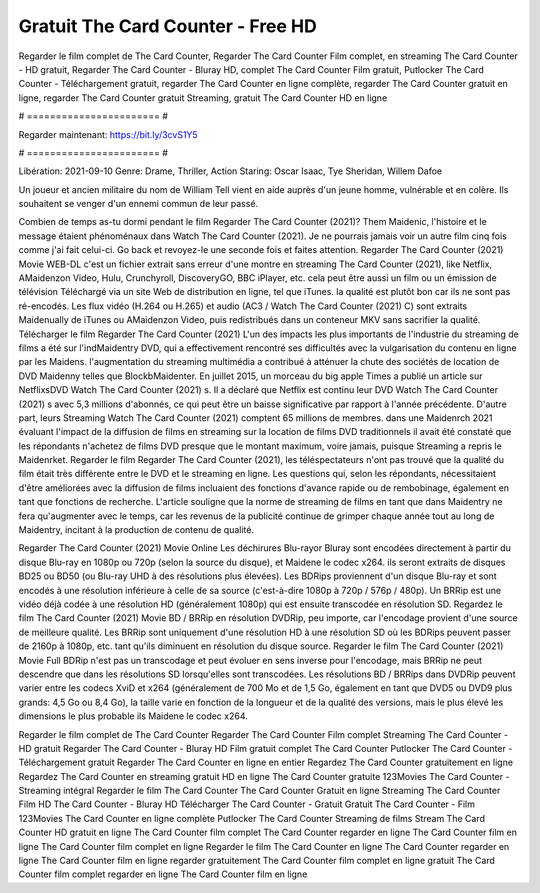 Gratuit The Card Counter - Free HD
======================
Regarder le film complet de The Card Counter, Regarder The Card Counter Film complet, en streaming The Card Counter - HD gratuit, Regarder The Card Counter - Bluray HD, complet The Card Counter Film gratuit, Putlocker The Card Counter - Téléchargement gratuit, regarder The Card Counter en ligne complète, regarder The Card Counter gratuit en ligne, regarder The Card Counter gratuit Streaming, gratuit The Card Counter HD en ligne

# ======================= #

Regarder maintenant: https://bit.ly/3cvS1Y5

# ======================= #

Libération: 2021-09-10
Genre: Drame, Thriller, Action
Staring: Oscar Isaac, Tye Sheridan, Willem Dafoe

Un joueur et ancien militaire du nom de William Tell vient en aide auprès d'un jeune homme, vulnérable et en colère. Ils souhaitent se venger d'un ennemi commun de leur passé.

Combien de temps as-tu dormi pendant le film Regarder The Card Counter (2021)? Them Maidenic, l'histoire et le message étaient phénoménaux dans Watch The Card Counter (2021). Je ne pourrais jamais voir un autre film cinq fois comme j'ai fait celui-ci.  Go back et revoyez-le une seconde fois et  faites attention. Regarder The Card Counter (2021) Movie WEB-DL  c'est un fichier extrait sans erreur d'une montre en streaming The Card Counter (2021),  like Netflix, AMaidenzon Video, Hulu, Crunchyroll, DiscoveryGO, BBC iPlayer, etc.  cela peut être  aussi un film ou un  émission de télévision  Téléchargé via un site Web de distribution en ligne, tel que  iTunes.  la qualité  est plutôt bon car ils ne sont pas ré-encodés. Les flux vidéo (H.264 ou H.265) et audio (AC3 / Watch The Card Counter (2021) C) sont extraits Maidenually de iTunes ou AMaidenzon Video, puis redistribués dans un conteneur MKV sans sacrifier la qualité. Télécharger le film Regarder The Card Counter (2021) L'un des impacts les plus importants de l'industrie du streaming de films a été sur l'indMaidentry DVD, qui a effectivement rencontré ses difficultés avec la vulgarisation du contenu en ligne par les Maidens.  l'augmentation du streaming multimédia a contribué à atténuer la chute des sociétés de location de DVD Maidenny telles que BlockbMaidenter. En juillet 2015,  un morceau  du  big apple  Times a publié un article sur NetflixsDVD Watch The Card Counter (2021) s. Il a déclaré que Netflix  est continu leur DVD Watch The Card Counter (2021) s avec 5,3 millions d'abonnés, ce qui peut être un  baisse significative par rapport à l'année précédente. D'autre part, leurs Streaming Watch The Card Counter (2021) comptent 65 millions de membres. dans une  Maidenrch 2021 évaluant l'impact de la diffusion de films en streaming sur la location de films DVD traditionnels il avait été  constaté que les répondants n'achetez  de films DVD presque  que le montant maximum, voire jamais, puisque Streaming a repris  le Maidenrket. Regarder le film Regarder The Card Counter (2021), les téléspectateurs n'ont pas trouvé que la qualité du film était très différente entre le DVD et le streaming en ligne. Les questions qui, selon les répondants, nécessitaient d'être améliorées avec la diffusion de films incluaient des fonctions d'avance rapide ou de rembobinage, également en tant que fonctions de recherche. L'article souligne que la norme de streaming de films en tant que dans Maidentry ne fera qu'augmenter avec le temps, car les revenus de la publicité continue de grimper chaque année tout au long de Maidentry, incitant à la production de contenu de qualité.

Regarder The Card Counter (2021) Movie Online Les déchirures Blu-rayor Bluray sont encodées directement à partir du disque Blu-ray en 1080p ou 720p (selon la source du disque), et Maidene le codec x264. ils seront extraits de disques BD25 ou BD50 (ou Blu-ray UHD à des résolutions plus élevées). Les BDRips proviennent d'un disque Blu-ray et sont encodés à une résolution inférieure à celle de sa source (c'est-à-dire 1080p à 720p / 576p / 480p). Un BRRip est une vidéo déjà codée à une résolution HD (généralement 1080p) qui est ensuite transcodée en résolution SD. Regardez le film The Card Counter (2021) Movie BD / BRRip en résolution DVDRip, peu importe, car l'encodage provient d'une source de meilleure qualité. Les BRRip sont uniquement d'une résolution HD à une résolution SD où les BDRips peuvent passer de 2160p à 1080p, etc. tant qu'ils diminuent en résolution du disque source. Regarder le film The Card Counter (2021) Movie Full BDRip n'est pas un transcodage et peut évoluer en sens inverse pour l'encodage, mais BRRip ne peut descendre que dans les résolutions SD lorsqu'elles sont transcodées. Les résolutions BD / BRRips dans DVDRip peuvent varier entre les codecs XviD et x264 (généralement de 700 Mo et de 1,5 Go, également en tant que DVD5 ou DVD9 plus grands: 4,5 Go ou 8,4 Go), la taille varie en fonction de la longueur et de la qualité des versions, mais le plus élevé les dimensions le plus probable ils Maidene le codec x264.

Regarder le film complet de The Card Counter
Regarder The Card Counter Film complet
Streaming The Card Counter - HD gratuit
Regarder The Card Counter - Bluray HD
Film gratuit complet The Card Counter
Putlocker The Card Counter - Téléchargement gratuit
Regarder The Card Counter en ligne en entier
Regardez The Card Counter gratuitement en ligne
Regardez The Card Counter en streaming gratuit
HD en ligne The Card Counter gratuite
123Movies The Card Counter - Streaming intégral
Regarder le film The Card Counter
The Card Counter Gratuit en ligne
Streaming The Card Counter Film HD
The Card Counter - Bluray HD
Télécharger The Card Counter - Gratuit
Gratuit The Card Counter - Film
123Movies The Card Counter en ligne complète
Putlocker The Card Counter Streaming de films
Stream The Card Counter HD gratuit en ligne
The Card Counter film complet
The Card Counter regarder en ligne
The Card Counter film en ligne
The Card Counter film complet en ligne
Regarder le film The Card Counter en ligne
The Card Counter regarder en ligne
The Card Counter film en ligne regarder gratuitement
The Card Counter film complet en ligne gratuit
The Card Counter film complet regarder en ligne
The Card Counter film en ligne
